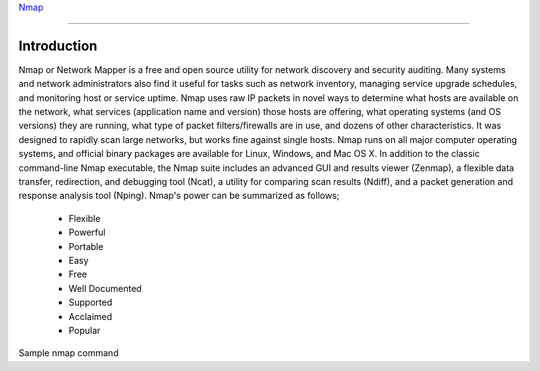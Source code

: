 
`Nmap <https://www.nmmapper.com/st/networkmapper/nmap/online-port-scanning/>`_

====

Introduction
============
Nmap or Network Mapper is a free and open source utility for network discovery and security auditing. Many systems and network administrators also find it useful for tasks such as network inventory, managing service upgrade schedules, and monitoring host or service uptime. Nmap uses raw IP packets in novel ways to determine what hosts are available on the network, what services (application name and version) those hosts are offering, what operating systems (and OS versions) they are running, what type of packet filters/firewalls are in use, and dozens of other characteristics. It was designed to rapidly scan large networks, but works fine against single hosts. Nmap runs on all major computer operating systems, and official binary packages are available for Linux, Windows, and Mac OS X. In addition to the classic command-line Nmap executable, the Nmap suite includes an advanced GUI and results viewer (Zenmap), a flexible data transfer, redirection, and debugging tool (Ncat), a utility for comparing scan results (Ndiff), and a packet generation and response analysis tool (Nping).
Nmap's power can be summarized as follows;

 * Flexible
 * Powerful
 * Portable
 * Easy
 * Free
 * Well Documented
 * Supported
 * Acclaimed
 * Popular

Sample nmap command

.. code-block:: bash
   :linenos:
   
   $ nmap -A -T4 scanme.nmap.org

